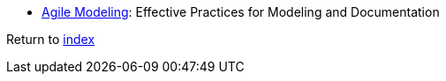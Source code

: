 * http://agilemodeling.com[Agile Modeling]: Effective Practices for Modeling and Documentation

Return to link:README.adoc[index]